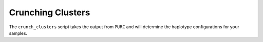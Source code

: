 .. Crunching_Clusters:

Crunching Clusters
==================

The ``crunch_clusters`` script takes the output from ``PURC`` and will determine
the haplotype configurations for your samples.
